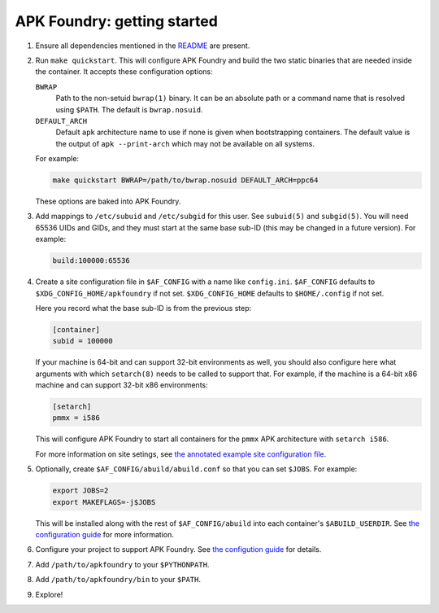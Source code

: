 ****************************
APK Foundry: getting started
****************************

#. Ensure all dependencies mentioned in the `README <README.rst>`_ are
   present.
#. Run ``make quickstart``. This will configure APK Foundry and build
   the two static binaries that are needed inside the container. It
   accepts these configuration options:

   ``BWRAP``
     Path to the non-setuid ``bwrap(1)`` binary. It can be an absolute
     path or a command name that is resolved using ``$PATH``. The
     default is ``bwrap.nosuid``.

   ``DEFAULT_ARCH``
     Default ``apk`` architecture name to use if none is given when
     bootstrapping containers. The default value is the output of
     ``apk --print-arch`` which may not be available on all systems.

   For example:

   .. code-block:: shell

     make quickstart BWRAP=/path/to/bwrap.nosuid DEFAULT_ARCH=ppc64

   These options are baked into APK Foundry.

#. Add mappings to ``/etc/subuid`` and ``/etc/subgid`` for this user.
   See ``subuid(5)`` and ``subgid(5)``. You will need 65536 UIDs and
   GIDs, and they must start at the same base sub-ID (this may be
   changed in a future version). For example:

   .. code-block::

     build:100000:65536

#. Create a site configuration file in ``$AF_CONFIG`` with a name like
   ``config.ini``. ``$AF_CONFIG`` defaults to
   ``$XDG_CONFIG_HOME/apkfoundry`` if not set. ``$XDG_CONFIG_HOME``
   defaults to ``$HOME/.config`` if not set.

   Here you record what the base sub-ID is from the previous step:

   .. code-block:: ini

     [container]
     subid = 100000

   If your machine is 64-bit and can support 32-bit environments as
   well, you should also configure here what arguments with which
   ``setarch(8)`` needs to be called to support that. For example, if
   the machine is a 64-bit x86 machine and can support 32-bit x86
   environments:

   .. code-block:: ini

     [setarch]
     pmmx = i586

   This will configure APK Foundry to start all containers for the
   ``pmmx`` APK architecture with ``setarch i586``.

   For more information on site setings, see `the annotated example site
   configuration file <docs/config-site.ini>`_.

#. Optionally, create ``$AF_CONFIG/abuild/abuild.conf`` so that you can
   set ``$JOBS``. For example:

   .. code-block:: sh

     export JOBS=2
     export MAKEFLAGS=-j$JOBS

   This will be installed along with the rest of ``$AF_CONFIG/abuild``
   into each container's ``$ABUILD_USERDIR``. See `the configuration
   guide <docs/configuration.rst>`_ for more information.

#. Configure your project to support APK Foundry. See `the configution
   guide <docs/configuration.rst>`_ for details.
#. Add ``/path/to/apkfoundry`` to your ``$PYTHONPATH``.
#. Add ``/path/to/apkfoundry/bin`` to your ``$PATH``.
#. Explore!

